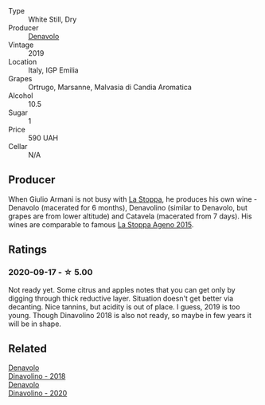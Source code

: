 - Type :: White Still, Dry
- Producer :: [[barberry:/producers/53e31c1f-70b3-4504-897d-fe020167f48c][Denavolo]]
- Vintage :: 2019
- Location :: Italy, IGP Emilia
- Grapes :: Ortrugo, Marsanne, Malvasia di Candia Aromatica
- Alcohol :: 10.5
- Sugar :: 1
- Price :: 590 UAH
- Cellar :: N/A

** Producer

When Giulio Armani is not busy with [[barberry:/producers/e852c48c-eb2b-48ec-90f2-1ac7f0203073][La Stoppa]], he produces his own wine - Denavolo (macerated for 6 months), Denavolino (similar to Denavolo, but grapes are from lower altitude) and Catavela (macerated from 7 days). His wines are comparable to famous [[barberry:/wines/1f4e920e-bfd4-4624-8445-fa8480962c17][La Stoppa Ageno 2015]].

** Ratings

*** 2020-09-17 - ☆ 5.00

Not ready yet. Some citrus and apples notes that you can get only by digging through thick reductive layer. Situation doesn't get better via decanting. Nice tannins, but acidity is out of place. I guess, 2019 is too young. Though Dinavolino 2018 is also not ready, so maybe in few years it will be in shape.

** Related

#+begin_export html
<div class="flex-container">
  <a class="flex-item flex-item-left" href="/wines/06b29201-db4b-4d44-9612-ef1a4919786a.html">
    <section class="h text-small text-lighter">Denavolo</section>
    <section class="h text-bolder">Dinavolino - 2018</section>
  </a>

  <a class="flex-item flex-item-right" href="/wines/e32109c0-1655-4e47-9df4-d4f6fadefd40.html">
    <img class="flex-bottle" src="/images/e3/2109c0-1655-4e47-9df4-d4f6fadefd40/2022-08-14-11-17-16-E9828D20-9CC3-4EA8-B146-24A41B97E5A9-1-105-c.webp"></img>
    <section class="h text-small text-lighter">Denavolo</section>
    <section class="h text-bolder">Dinavolino - 2020</section>
  </a>

</div>
#+end_export
